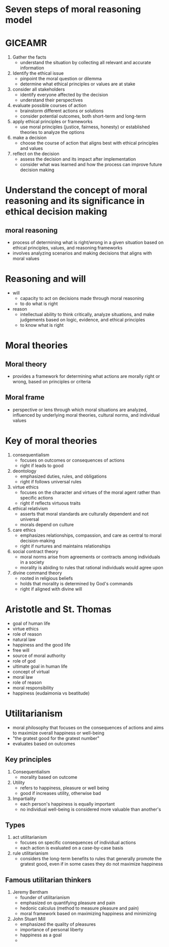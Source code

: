 * Seven steps of moral reasoning model

* GICEAMR
1. Gather the facts
   - understand the situation by collecting all relevant and accurate information
2. Identify the ethical issue
   - pinpoint the moral question or dilemma
   - determine what ethical principles or values are at stake
3. consider all stakeholders
   - identify everyone affected by the decision
   - understand their perspectives
4. evaluate possible courses of action
   - brainstorm different actions or solutions
   - consider potential outcomes, both short-term and long-term
5. apply ethical principles or frameworks
   - use moral principles (justice, fairness, honesty) or established theories to analyze the options
6. make a decision
   - choose the course of action that aligns best with ethical principles and values
7. reflect on the decision
   - assess the decision and its impact after implementation
   - consider what was learned and how the process can improve future decision making
 
* Understand the concept of moral reasoning and its significance in ethical decision making
** moral reasoning
  - process of determining what is right/wrong in a given situation based on ethical principles, values, and reasoning frameworks
  - involves analyzing scenarios and making decisions that aligns with moral values

* Reasoning and will
- will
  + capacity to act on decisions made through moral reasoning
  + to do what is right

- reason
  + intellectual ability to think critically, analyze situations, and make judgements based on logic, evidence, and ethical principles
  + to know what is right

* Moral theories
** Moral theory
- provides a framework for determining what actions are morally right or wrong, based on principles or criteria
  
** Moral frame
- perspective or lens through which moral situations are analyzed, influenced by underlying moral theories, cultural norms, and individual values
  
* Key of moral theories
1. consequentialism
   - focuses on outcomes or consequences of actions
   + right if leads to good
2. deontology
   - emphasized duties, rules, and obligations
   + right if follows universal rules
3. virtue ethics
   - focuses on the character and virtues of the moral agent rather than specific actions
   + right if reflects virtuous traits
4. ethical relativism
   - asserts that moral standards are culturally dependent and not universal
   + morals depend on culture
5. care ethics
   - emphasizes relationships, compassion, and care as central to moral decision-making
   + right if nurtures and maintains relationships
6. social contract theory
   - moral norms arise from agreements or contracts among individuals in a society
   + morality is abiding to rules that rational individuals would agree upon
7. divine command theory
   - rooted in religious beliefs
   - holds that morality is determined by God's commands
   + right if aligned with divine will
   
     

* Aristotle and St. Thomas
- goal of human life
- virtue ethics
- role of reason
- natural law
- happiness and the good life
- free will
- source of moral authority
- role of god
- ultimate goal in human life
- concept of virtual
- moral law
- role of reason
- moral responsibility
- happiness (eudaimonia vs beatitude)

* Utilitarianism
- moral philosophy that focuses on the consequences of actions and aims to maximize overall happiness or well-being
- "the gratest good for the gratest number"
- evaluates based on outcomes

** Key principles
1. Consequentialism
   - morality based on outcome
2. Utility
   - refers to happiness, pleasure or well being
   - good if increases utility, otherwise bad
3. Impartiality
   - each person's happiness is equally important
   - no individual well-being is considered more valuable than another's

** Types
1. act utilitarianism
   - focuses on specific consequences of individual actions
   - each action is evaluated on a case-by-case basis
2. rule utilitarianism
   - considers the long-term benefits to rules that generally promote the gratest good, even if in some cases they do not maximize happiness
     
** Famous utilitarian thinkers
1. Jeremy Bentham
   - founder of utilitarianism
   - emphasized on quantifying pleasure and pain
   - hedonic calculus (method to measure pleasure and pain)
   - moral framework based on maximizing happiness and minimizing
     
2. John Stuart Mill
   - emphasized the quality of pleasures
   - importance of personal liberty
   - happiness as a goal
   - 
